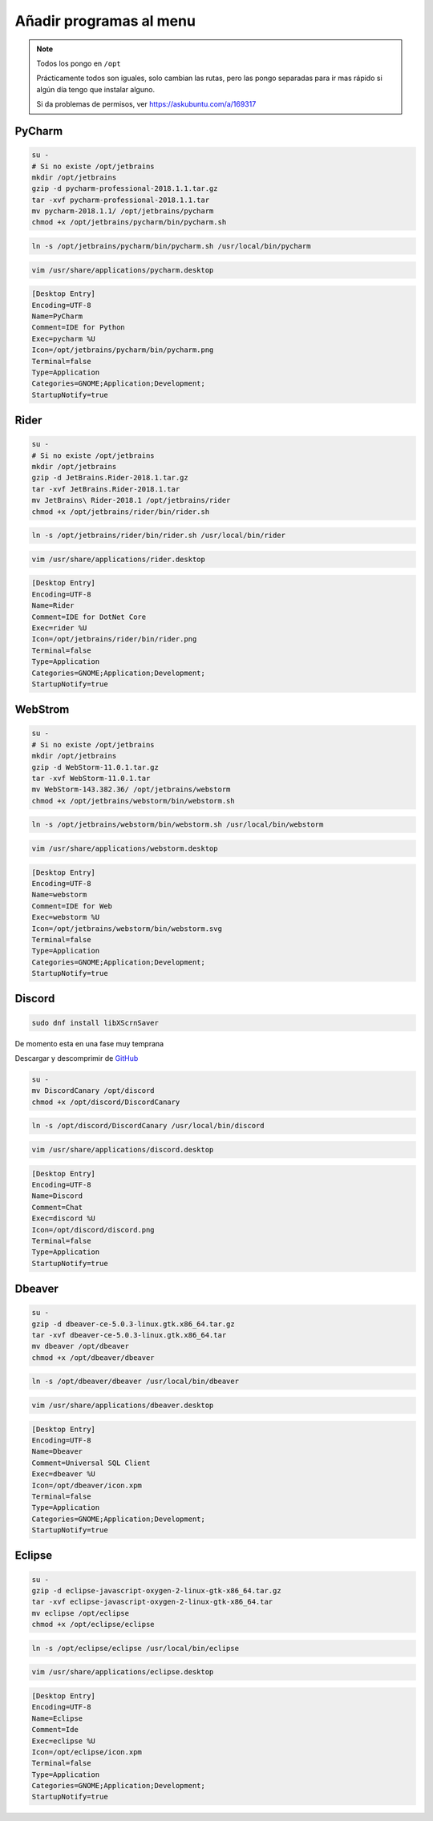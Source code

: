 .. _reference-linux-anadir_programas_al_menu:

########################
Añadir programas al menu
########################

.. note::
    Todos los pongo en ``/opt``

    Prácticamente todos son iguales, solo cambian las rutas, pero las pongo separadas
    para ir mas rápido si algún día tengo que instalar alguno.

    Si da problemas de permisos, ver https://askubuntu.com/a/169317

PyCharm
*******

.. code-block:: bash

    su -
    # Si no existe /opt/jetbrains
    mkdir /opt/jetbrains
    gzip -d pycharm-professional-2018.1.1.tar.gz
    tar -xvf pycharm-professional-2018.1.1.tar
    mv pycharm-2018.1.1/ /opt/jetbrains/pycharm
    chmod +x /opt/jetbrains/pycharm/bin/pycharm.sh

.. code-block:: bash

    ln -s /opt/jetbrains/pycharm/bin/pycharm.sh /usr/local/bin/pycharm

.. code-block:: bash

    vim /usr/share/applications/pycharm.desktop

.. code-block:: bash

    [Desktop Entry]
    Encoding=UTF-8
    Name=PyCharm
    Comment=IDE for Python
    Exec=pycharm %U
    Icon=/opt/jetbrains/pycharm/bin/pycharm.png
    Terminal=false
    Type=Application
    Categories=GNOME;Application;Development;
    StartupNotify=true

Rider
*****

.. code-block:: bash

    su -
    # Si no existe /opt/jetbrains
    mkdir /opt/jetbrains
    gzip -d JetBrains.Rider-2018.1.tar.gz
    tar -xvf JetBrains.Rider-2018.1.tar
    mv JetBrains\ Rider-2018.1 /opt/jetbrains/rider
    chmod +x /opt/jetbrains/rider/bin/rider.sh

.. code-block:: bash

    ln -s /opt/jetbrains/rider/bin/rider.sh /usr/local/bin/rider

.. code-block:: bash

    vim /usr/share/applications/rider.desktop

.. code-block:: bash

    [Desktop Entry]
    Encoding=UTF-8
    Name=Rider
    Comment=IDE for DotNet Core
    Exec=rider %U
    Icon=/opt/jetbrains/rider/bin/rider.png
    Terminal=false
    Type=Application
    Categories=GNOME;Application;Development;
    StartupNotify=true

WebStrom
********

.. code-block:: bash

    su -
    # Si no existe /opt/jetbrains
    mkdir /opt/jetbrains
    gzip -d WebStorm-11.0.1.tar.gz
    tar -xvf WebStorm-11.0.1.tar
    mv WebStorm-143.382.36/ /opt/jetbrains/webstorm
    chmod +x /opt/jetbrains/webstorm/bin/webstorm.sh

.. code-block:: bash

    ln -s /opt/jetbrains/webstorm/bin/webstorm.sh /usr/local/bin/webstorm

.. code-block:: bash

    vim /usr/share/applications/webstorm.desktop

.. code-block:: bash

    [Desktop Entry]
    Encoding=UTF-8
    Name=webstorm
    Comment=IDE for Web
    Exec=webstorm %U
    Icon=/opt/jetbrains/webstorm/bin/webstorm.svg
    Terminal=false
    Type=Application
    Categories=GNOME;Application;Development;
    StartupNotify=true

Discord
*******

.. code-block:: bash

    sudo dnf install libXScrnSaver

De momento esta en una fase muy temprana

Descargar y descomprimir de `GitHub <https://github.com/crmarsh/discord-linux-bugs>`_

.. code-block:: bash

    su -
    mv DiscordCanary /opt/discord
    chmod +x /opt/discord/DiscordCanary

.. code-block:: bash

    ln -s /opt/discord/DiscordCanary /usr/local/bin/discord

.. code-block:: bash

    vim /usr/share/applications/discord.desktop

.. code-block:: bash

    [Desktop Entry]
    Encoding=UTF-8
    Name=Discord
    Comment=Chat
    Exec=discord %U
    Icon=/opt/discord/discord.png
    Terminal=false
    Type=Application
    StartupNotify=true

Dbeaver
*******

.. code-block:: bash

    su -
    gzip -d dbeaver-ce-5.0.3-linux.gtk.x86_64.tar.gz
    tar -xvf dbeaver-ce-5.0.3-linux.gtk.x86_64.tar
    mv dbeaver /opt/dbeaver
    chmod +x /opt/dbeaver/dbeaver

.. code-block:: bash

    ln -s /opt/dbeaver/dbeaver /usr/local/bin/dbeaver

.. code-block:: bash

    vim /usr/share/applications/dbeaver.desktop

.. code-block:: bash

    [Desktop Entry]
    Encoding=UTF-8
    Name=Dbeaver
    Comment=Universal SQL Client
    Exec=dbeaver %U
    Icon=/opt/dbeaver/icon.xpm
    Terminal=false
    Type=Application
    Categories=GNOME;Application;Development;
    StartupNotify=true

Eclipse
*******

.. code-block:: bash

    su -
    gzip -d eclipse-javascript-oxygen-2-linux-gtk-x86_64.tar.gz
    tar -xvf eclipse-javascript-oxygen-2-linux-gtk-x86_64.tar
    mv eclipse /opt/eclipse
    chmod +x /opt/eclipse/eclipse

.. code-block:: bash

    ln -s /opt/eclipse/eclipse /usr/local/bin/eclipse

.. code-block:: bash

    vim /usr/share/applications/eclipse.desktop

.. code-block:: bash

    [Desktop Entry]
    Encoding=UTF-8
    Name=Eclipse
    Comment=Ide
    Exec=eclipse %U
    Icon=/opt/eclipse/icon.xpm
    Terminal=false
    Type=Application
    Categories=GNOME;Application;Development;
    StartupNotify=true
